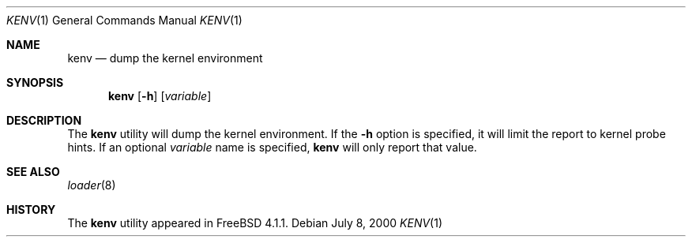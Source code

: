 .\" Copyright (c) 2000  Peter Wemm <peter@FreeBSD.org>
.\"
.\" Redistribution and use in source and binary forms, with or without
.\" modification, are permitted provided that the following conditions
.\" are met:
.\" 1. Redistributions of source code must retain the above copyright
.\"    notice, this list of conditions and the following disclaimer.
.\" 2. Redistributions in binary form must reproduce the above copyright
.\"    notice, this list of conditions and the following disclaimer in the
.\"    documentation and/or other materials provided with the distribution.
.\"
.\" THIS SOFTWARE IS PROVIDED BY THE AUTHORS AND CONTRIBUTORS ``AS IS'' AND
.\" ANY EXPRESS OR IMPLIED WARRANTIES, INCLUDING, BUT NOT LIMITED TO, THE
.\" IMPLIED WARRANTIES OF MERCHANTABILITY AND FITNESS FOR A PARTICULAR PURPOSE
.\" ARE DISCLAIMED.  IN NO EVENT SHALL THE AUTHORS OR CONTRIBUTORS BE LIABLE
.\" FOR ANY DIRECT, INDIRECT, INCIDENTAL, SPECIAL, EXEMPLARY, OR CONSEQUENTIAL
.\" DAMAGES (INCLUDING, BUT NOT LIMITED TO, PROCUREMENT OF SUBSTITUTE GOODS
.\" OR SERVICES; LOSS OF USE, DATA, OR PROFITS; OR BUSINESS INTERRUPTION)
.\" HOWEVER CAUSED AND ON ANY THEORY OF LIABILITY, WHETHER IN CONTRACT, STRICT
.\" LIABILITY, OR TORT (INCLUDING NEGLIGENCE OR OTHERWISE) ARISING IN ANY WAY
.\" OUT OF THE USE OF THIS SOFTWARE, EVEN IF ADVISED OF THE POSSIBILITY OF
.\" SUCH DAMAGE.
.\"
.\" $FreeBSD: src/usr.bin/kenv/kenv.1,v 1.1.2.5 2001/12/14 15:53:30 ru Exp $
.\" $DragonFly: src/usr.bin/kenv/kenv.1,v 1.2 2003/06/17 04:29:27 dillon Exp $
.\"
.Dd July 8, 2000
.Dt KENV 1
.Os
.Sh NAME
.Nm kenv
.Nd dump the kernel environment
.Sh SYNOPSIS
.Nm
.Op Fl h
.Op Ar variable
.Sh DESCRIPTION
The
.Nm
utility will dump the kernel environment.
If the
.Fl h
option is specified, it will limit the report to kernel probe hints.
If an optional
.Ar variable
name is specified,
.Nm
will only report that value.
.Sh SEE ALSO
.Xr loader 8
.Sh HISTORY
The
.Nm
utility appeared in
.Fx 4.1.1 .
